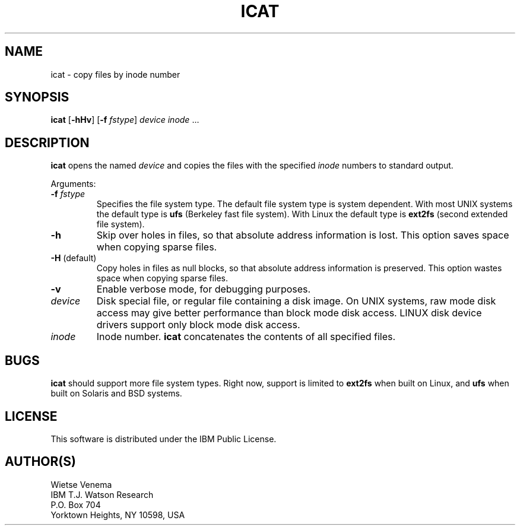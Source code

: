 .TH ICAT 1 
.ad
.fi
.SH NAME
icat
\-
copy files by inode number
.SH SYNOPSIS
.na
.nf
.ad
.fi
\fBicat\fR [\fB-hHv\fR] [\fB-f \fIfstype\fR]
\fIdevice\fR \fIinode\fR ...
.SH DESCRIPTION
.ad
.fi
\fBicat\fR opens the named \fIdevice\fR and copies the files
with the specified \fIinode\fR numbers to standard output.

Arguments:
.IP "\fB-f \fIfstype\fR"
Specifies the file system type. The default file system type
is system dependent. With most UNIX systems the default type
is \fBufs\fR (Berkeley fast file system). With Linux the default
type is \fBext2fs\fR (second extended file system).
.IP \fB-h\fR
Skip over holes in files, so that absolute address information
is lost. This option saves space when copying sparse files.
.IP "\fB-H\fR (default)"
Copy holes in files as null blocks, so that absolute address
information is preserved. This option wastes space when copying
sparse files.
.IP \fB-v\fR
Enable verbose mode, for debugging purposes.
.IP \fIdevice\fR
Disk special file, or regular file containing a disk image.
On UNIX systems, raw mode disk access may give better performance
than block mode disk access.  LINUX disk device drivers support
only block mode disk access.
.IP \fIinode\fR
Inode number. \fBicat\fR concatenates the contents of all specified
files.
.SH BUGS
.ad
.fi
\fBicat\fR should support more file system types. Right now, support
is limited to \fBext2fs\fR when built on Linux, and \fBufs\fR when
built on Solaris and BSD systems.
.SH LICENSE
.na
.nf
This software is distributed under the IBM Public License.
.SH AUTHOR(S)
.na
.nf
Wietse Venema
IBM T.J. Watson Research
P.O. Box 704
Yorktown Heights, NY 10598, USA
